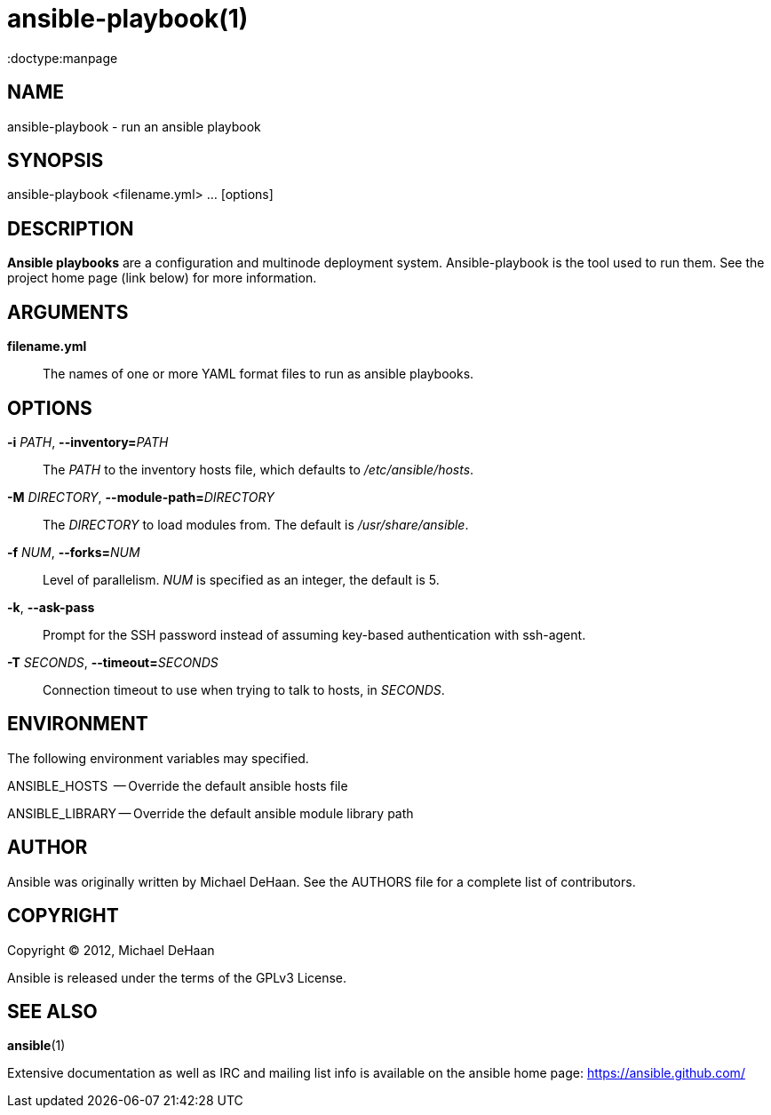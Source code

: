 ansible-playbook(1)
===================
:doctype:manpage
:man source:   Ansible
:man version:  %VERSION%
:man manual:   System administration commands

NAME
----
ansible-playbook - run an ansible playbook


SYNOPSIS
--------
ansible-playbook <filename.yml> ... [options]


DESCRIPTION
-----------

*Ansible playbooks* are a configuration and multinode deployment
system.  Ansible-playbook is the tool used to run them.  See the
project home page (link below) for more information.


ARGUMENTS
---------

*filename.yml*::

The names of one or more YAML format files to run as ansible playbooks.


OPTIONS
-------


*-i* 'PATH', *--inventory=*'PATH'::

The 'PATH' to the inventory hosts file, which defaults to '/etc/ansible/hosts'.


*-M* 'DIRECTORY', *--module-path=*'DIRECTORY'::

The 'DIRECTORY' to load modules from. The default is '/usr/share/ansible'.


*-f* 'NUM', *--forks=*'NUM'::

Level of parallelism. 'NUM' is specified as an integer, the default is 5.


*-k*, *--ask-pass*::

Prompt for the SSH password instead of assuming key-based authentication with ssh-agent.


*-T* 'SECONDS', *--timeout=*'SECONDS'::

Connection timeout to use when trying to talk to hosts, in 'SECONDS'.


ENVIRONMENT
-----------

The following environment variables may specified.

ANSIBLE_HOSTS  -- Override the default ansible hosts file

ANSIBLE_LIBRARY -- Override the default ansible module library path


AUTHOR
------

Ansible was originally written by Michael DeHaan. See the AUTHORS file
for a complete list of contributors.


COPYRIGHT
---------

Copyright © 2012, Michael DeHaan

Ansible is released under the terms of the GPLv3 License.


SEE ALSO
--------

*ansible*(1)

Extensive documentation as well as IRC and mailing list info
is available on the ansible home page: <https://ansible.github.com/>




